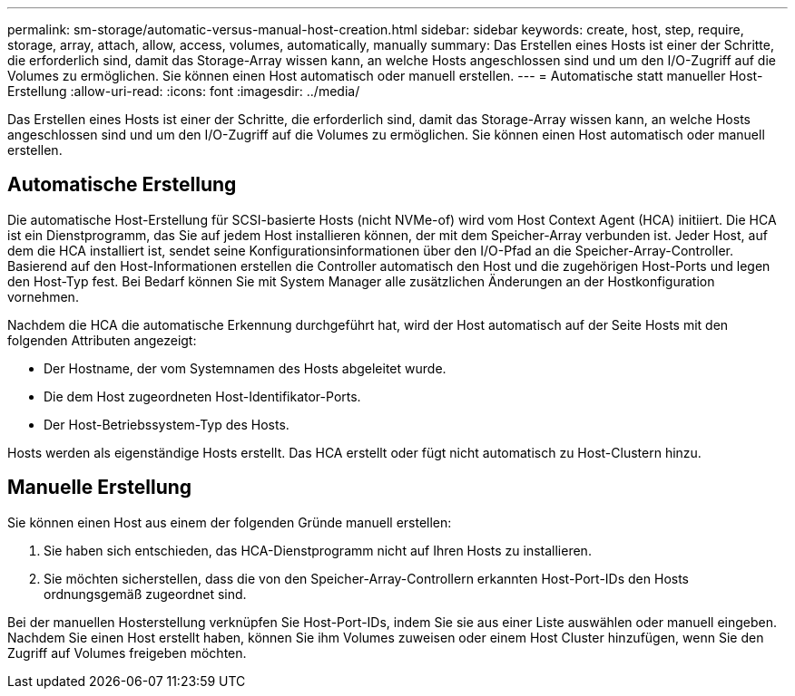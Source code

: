 ---
permalink: sm-storage/automatic-versus-manual-host-creation.html 
sidebar: sidebar 
keywords: create, host, step, require, storage, array, attach, allow, access, volumes, automatically, manually 
summary: Das Erstellen eines Hosts ist einer der Schritte, die erforderlich sind, damit das Storage-Array wissen kann, an welche Hosts angeschlossen sind und um den I/O-Zugriff auf die Volumes zu ermöglichen. Sie können einen Host automatisch oder manuell erstellen. 
---
= Automatische statt manueller Host-Erstellung
:allow-uri-read: 
:icons: font
:imagesdir: ../media/


[role="lead"]
Das Erstellen eines Hosts ist einer der Schritte, die erforderlich sind, damit das Storage-Array wissen kann, an welche Hosts angeschlossen sind und um den I/O-Zugriff auf die Volumes zu ermöglichen. Sie können einen Host automatisch oder manuell erstellen.



== Automatische Erstellung

Die automatische Host-Erstellung für SCSI-basierte Hosts (nicht NVMe-of) wird vom Host Context Agent (HCA) initiiert. Die HCA ist ein Dienstprogramm, das Sie auf jedem Host installieren können, der mit dem Speicher-Array verbunden ist. Jeder Host, auf dem die HCA installiert ist, sendet seine Konfigurationsinformationen über den I/O-Pfad an die Speicher-Array-Controller. Basierend auf den Host-Informationen erstellen die Controller automatisch den Host und die zugehörigen Host-Ports und legen den Host-Typ fest. Bei Bedarf können Sie mit System Manager alle zusätzlichen Änderungen an der Hostkonfiguration vornehmen.

Nachdem die HCA die automatische Erkennung durchgeführt hat, wird der Host automatisch auf der Seite Hosts mit den folgenden Attributen angezeigt:

* Der Hostname, der vom Systemnamen des Hosts abgeleitet wurde.
* Die dem Host zugeordneten Host-Identifikator-Ports.
* Der Host-Betriebssystem-Typ des Hosts.


Hosts werden als eigenständige Hosts erstellt. Das HCA erstellt oder fügt nicht automatisch zu Host-Clustern hinzu.



== Manuelle Erstellung

Sie können einen Host aus einem der folgenden Gründe manuell erstellen:

. Sie haben sich entschieden, das HCA-Dienstprogramm nicht auf Ihren Hosts zu installieren.
. Sie möchten sicherstellen, dass die von den Speicher-Array-Controllern erkannten Host-Port-IDs den Hosts ordnungsgemäß zugeordnet sind.


Bei der manuellen Hosterstellung verknüpfen Sie Host-Port-IDs, indem Sie sie aus einer Liste auswählen oder manuell eingeben. Nachdem Sie einen Host erstellt haben, können Sie ihm Volumes zuweisen oder einem Host Cluster hinzufügen, wenn Sie den Zugriff auf Volumes freigeben möchten.
